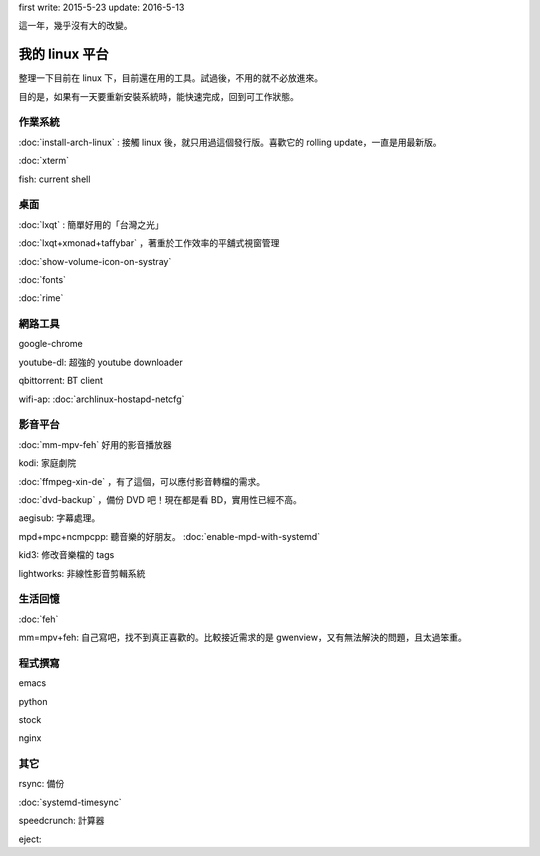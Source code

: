 .. title: My linux
.. slug: my-linux-2016
.. date: 2016-05-12 09:55:41 UTC
.. tags: linux
.. category: computer
.. link:
.. description: setup my linux platform
.. type: text

first write: 2015-5-23
update: 2016-5-13

這一年，幾乎沒有大的改變。

===============
我的 linux 平台
===============

整理一下目前在 linux 下，目前還在用的工具。試過後，不用的就不必放進來。

目的是，如果有一天要重新安裝系統時，能快速完成，回到可工作狀態。

作業系統
========

:doc:`install-arch-linux` : 接觸 linux 後，就只用過這個發行版。喜歡它的 rolling update，一直是用最新版。

:doc:`xterm`

fish: current shell

桌面
====

:doc:`lxqt` : 簡單好用的「台灣之光」

:doc:`lxqt+xmonad+taffybar` ，著重於工作效率的平舖式視窗管理

:doc:`show-volume-icon-on-systray`

:doc:`fonts`

:doc:`rime`


網路工具
========

google-chrome

youtube-dl: 超強的 youtube downloader

qbittorrent: BT client

wifi-ap: :doc:`archlinux-hostapd-netcfg`


影音平台
========

:doc:`mm-mpv-feh` 好用的影音播放器

kodi: 家庭劇院

:doc:`ffmpeg-xin-de` ，有了這個，可以應付影音轉檔的需求。

:doc:`dvd-backup` ，備份 DVD 吧！現在都是看 BD，實用性已經不高。

aegisub: 字幕處理。

mpd+mpc+ncmpcpp: 聽音樂的好朋友。 :doc:`enable-mpd-with-systemd`

kid3: 修改音樂檔的 tags

lightworks: 非線性影音剪輯系統

生活回憶
========

:doc:`feh`

mm=mpv+feh: 自己寫吧，找不到真正喜歡的。比較接近需求的是 gwenview，又有無法解決的問題，且太過笨重。


程式撰寫
========

emacs

python

stock

nginx


其它
====

rsync: 備份

:doc:`systemd-timesync`

speedcrunch: 計算器

eject:
